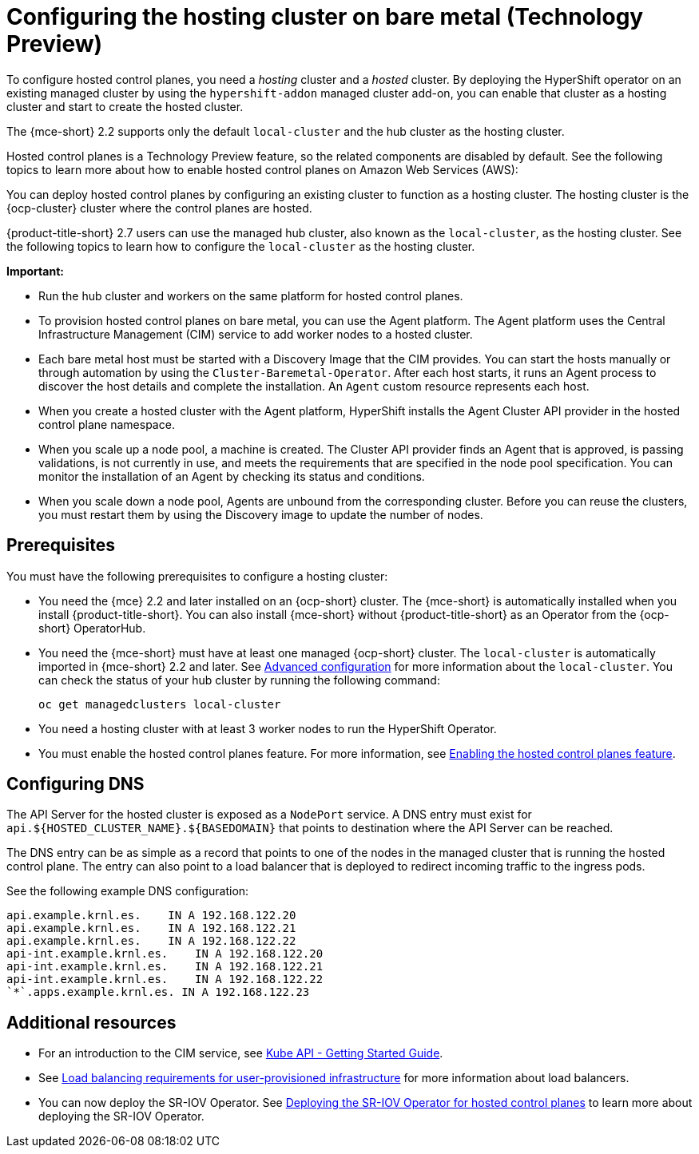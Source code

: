 [#configuring-hosting-service-cluster-configure-bm]
= Configuring the hosting cluster on bare metal (Technology Preview)

To configure hosted control planes, you need a _hosting_ cluster and a _hosted_ cluster. By deploying the HyperShift operator on an existing managed cluster by using the `hypershift-addon` managed cluster add-on, you can enable that cluster as a hosting cluster and start to create the hosted cluster. 

The {mce-short} 2.2 supports only the default `local-cluster` and the hub cluster as the hosting cluster.

Hosted control planes is a Technology Preview feature, so the related components are disabled by default. See the following topics to learn more about how to enable hosted control planes on Amazon Web Services (AWS):

You can deploy hosted control planes by configuring an existing cluster to function as a hosting cluster. The hosting cluster is the {ocp-cluster} cluster where the control planes are hosted. 

{product-title-short} 2.7 users can use the managed hub cluster, also known as the `local-cluster`, as the hosting cluster. See the following topics to learn how to configure the `local-cluster` as the hosting cluster.

*Important:* 

- Run the hub cluster and workers on the same platform for hosted control planes.

- To provision hosted control planes on bare metal, you can use the Agent platform. The Agent platform uses the Central Infrastructure Management (CIM) service to add worker nodes to a hosted cluster. 

- Each bare metal host must be started with a Discovery Image that the CIM provides. You can start the hosts manually or through automation by using the `Cluster-Baremetal-Operator`. After each host starts, it runs an Agent process to discover the host details and complete the installation. An `Agent` custom resource represents each host.

- When you create a hosted cluster with the Agent platform, HyperShift installs the Agent Cluster API provider in the hosted control plane namespace.

- When you scale up a node pool, a machine is created. The Cluster API provider finds an Agent that is approved, is passing validations, is not currently in use, and meets the requirements that are specified in the node pool specification. You can monitor the installation of an Agent by checking its status and conditions.

- When you scale down a node pool, Agents are unbound from the corresponding cluster. Before you can reuse the clusters, you must restart them by using the Discovery image to update the number of nodes.

[#hosting-service-cluster-configure-prereq]
== Prerequisites

You must have the following prerequisites to configure a hosting cluster: 

* You need the {mce} 2.2 and later installed on an {ocp-short} cluster. The {mce-short} is automatically installed when you install {product-title-short}. You can also install {mce-short} without {product-title-short} as an Operator from the {ocp-short} OperatorHub.

* You need the {mce-short} must have at least one managed {ocp-short} cluster. The `local-cluster` is automatically imported in {mce-short} 2.2 and later. See xref:../install_upgrade/adv_config_install.adoc#advanced-config-engine[Advanced configuration] for more information about the `local-cluster`. You can check the status of your hub cluster by running the following command:

+
----
oc get managedclusters local-cluster
----

* You need a hosting cluster with at least 3 worker nodes to run the HyperShift Operator.

* You must enable the hosted control planes feature. For more information, see xref:../hosted_control_planes/configure_hosted_aws.adoc#hosted-enable-feature-aws[Enabling the hosted control planes feature].

[#configure-dns-bm]
== Configuring DNS

The API Server for the hosted cluster is exposed as a `NodePort` service. A DNS entry must exist for `api.${HOSTED_CLUSTER_NAME}.${BASEDOMAIN}` that points to destination where the API Server can be reached.

The DNS entry can be as simple as a record that points to one of the nodes in the managed cluster that is running the hosted control plane. The entry can also point to a load balancer that is deployed to redirect incoming traffic to the ingress pods. 

See the following example DNS configuration:
----
api.example.krnl.es.    IN A 192.168.122.20
api.example.krnl.es.    IN A 192.168.122.21
api.example.krnl.es.    IN A 192.168.122.22
api-int.example.krnl.es.    IN A 192.168.122.20
api-int.example.krnl.es.    IN A 192.168.122.21
api-int.example.krnl.es.    IN A 192.168.122.22
`*`.apps.example.krnl.es. IN A 192.168.122.23
----

[#additional-resources-config-bm]
== Additional resources

* For an introduction to the CIM service, see link:https://github.com/openshift/assisted-service/blob/master/docs/hive-integration/kube-api-getting-started.md[Kube API - Getting Started Guide]. 

* See link:https://access.redhat.com/documentation/en-us/openshift_container_platform/4.12/html/installing/installing-on-any-platform#installation-load-balancing-user-infra_installing-platform-agnostic[Load balancing requirements for user-provisioned infrastructure] for more information about load balancers.

* You can now deploy the SR-IOV Operator. See link:https://access.redhat.com/documentation/en-us/openshift_container_platform/4.12/html/networking/hardware-networks#sriov-operator-hosted-control-planes_configuring-sriov-operator[Deploying the SR-IOV Operator for hosted control planes] to learn more about deploying the SR-IOV Operator.

